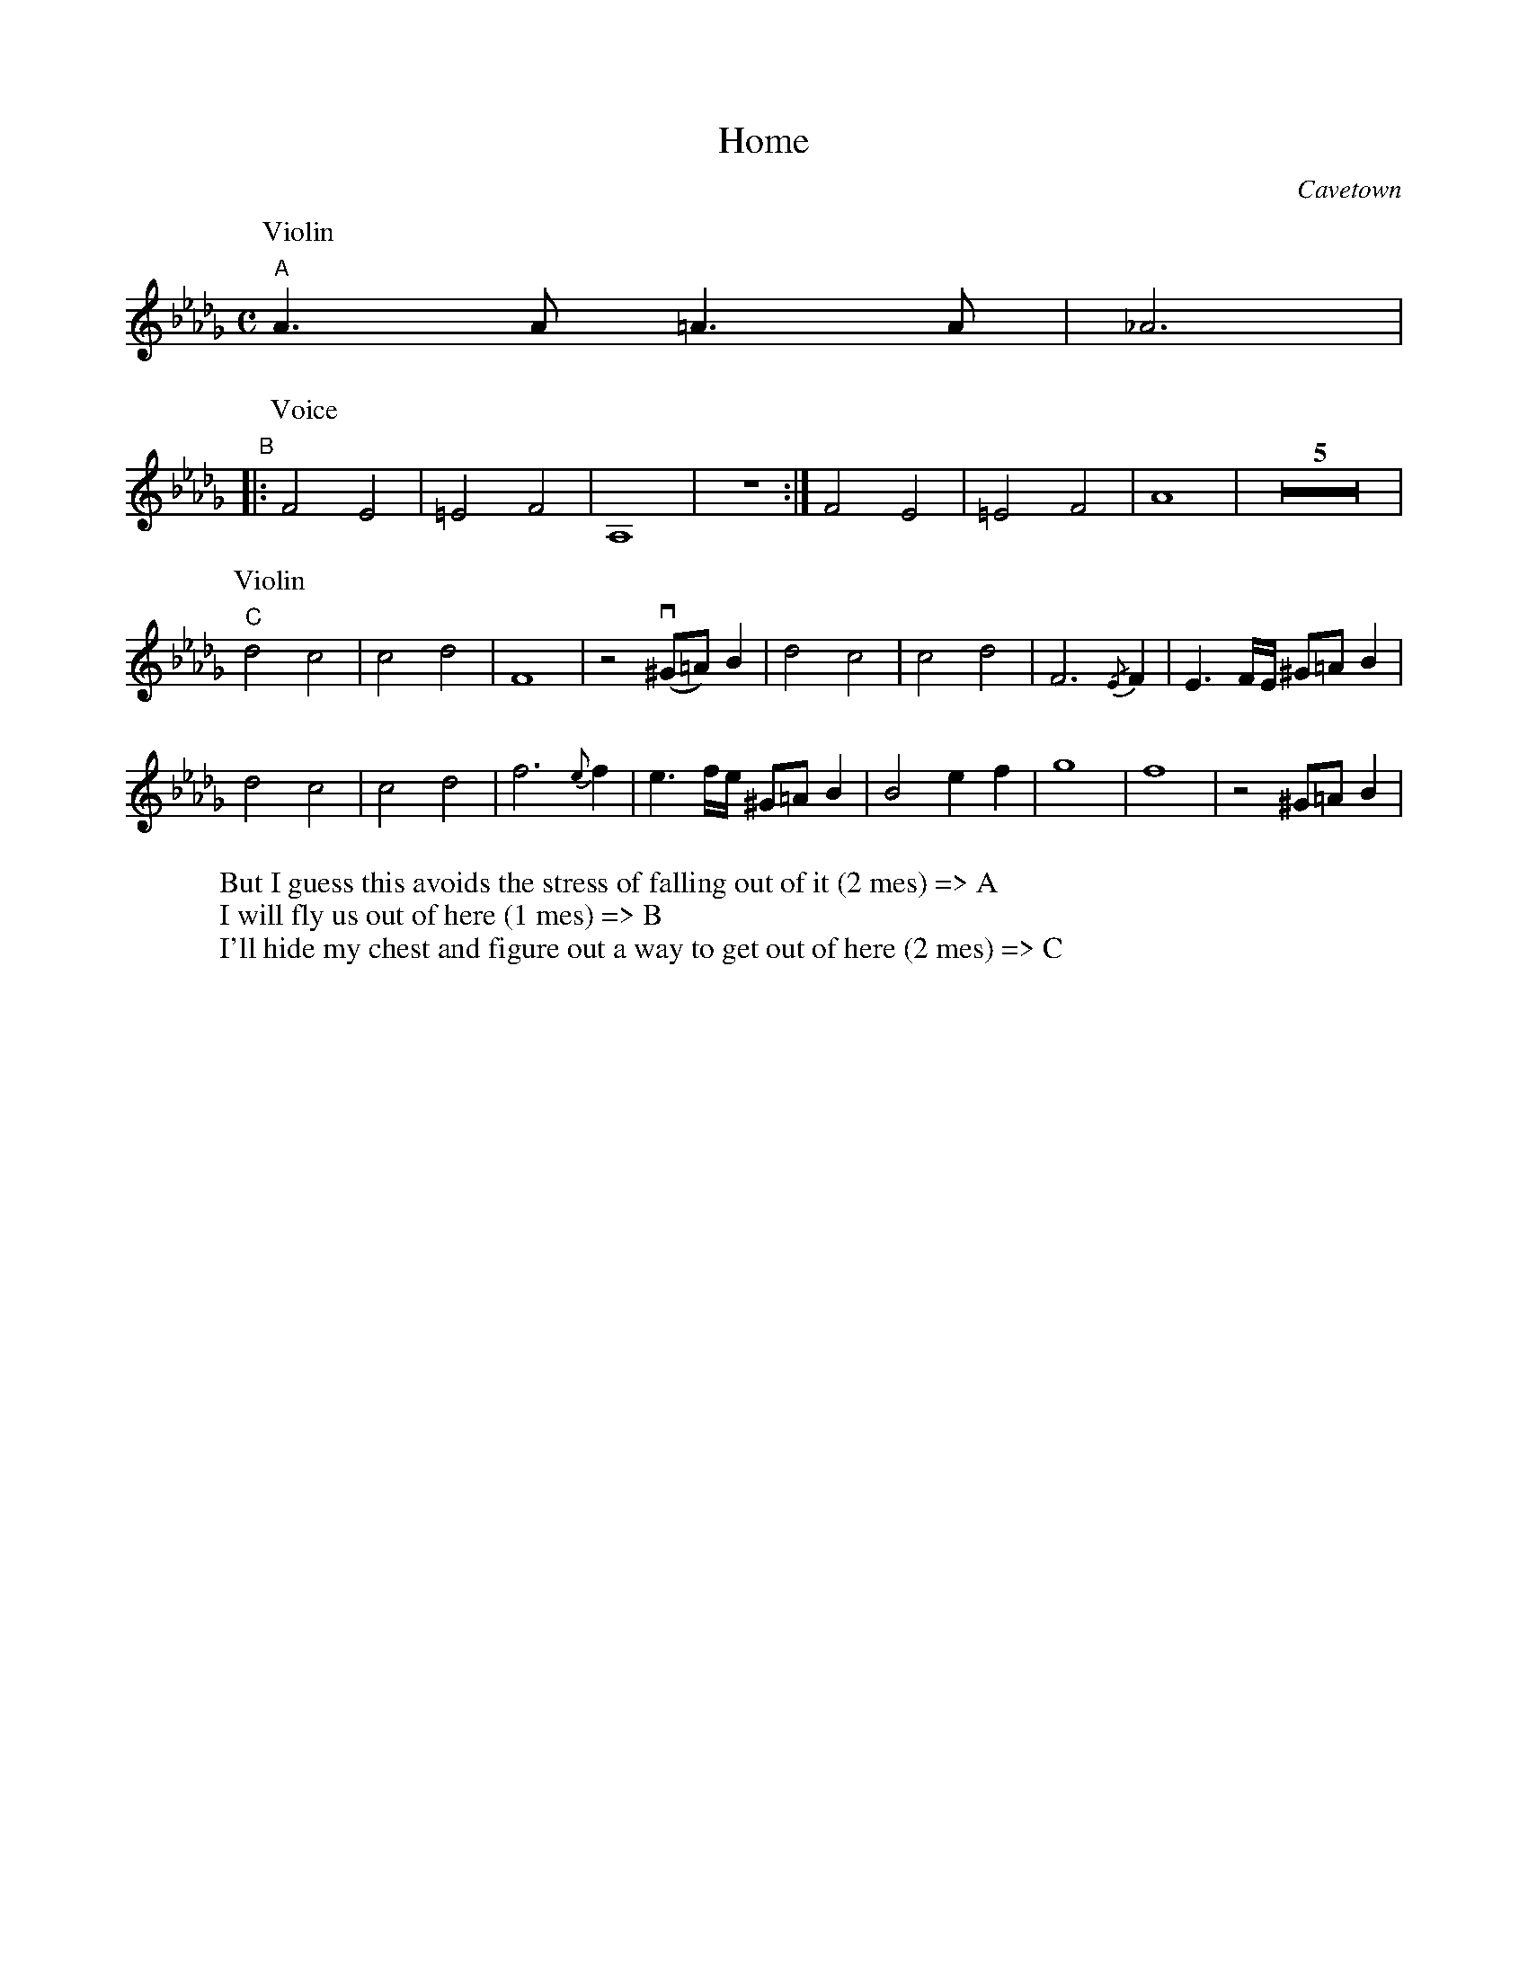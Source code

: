 X:1
T:Home
C:Cavetown
L:1/4
M:C
K:Bbm
P:Violin
"A"
A>A =A>A | _A3 |
"B"
|: [P:Voice]F2E2 | =E2 F2 | A,4 | Z :| F2E2 | =E2 F2 | A4 | Z5 | 
[P:Violin] "C" d2 c2 | c2 d2 | F4 | z2 v (^G/=A/) B |  d2 c2 | c2 d2 | F3 {/E}F | E>F/E// ^G/=A/ B | 
 d2 c2 | c2 d2 | f3 {e}f | e>f/e// ^G/=A/ B | B2 ef | g4 | f4 | z2 ^G/=A/ B |
W: But I guess this avoids the stress of falling out of it (2 mes) => A
W: I will fly us out of here (1 mes) => B
W: I'll hide my chest and figure out a way to get out of here (2 mes) => C